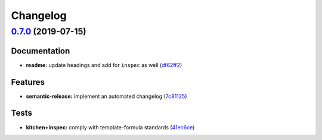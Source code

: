 
Changelog
=========

`0.7.0 <https://github.com/saltstack-formulas/libvirt-formula/compare/v0.6.0...v0.7.0>`_ (2019-07-15)
---------------------------------------------------------------------------------------------------------

Documentation
^^^^^^^^^^^^^


* **readme:** update headings and add for ``inspec`` as well (\ `df62ff2 <https://github.com/saltstack-formulas/libvirt-formula/commit/df62ff2>`_\ )

Features
^^^^^^^^


* **semantic-release:** implement an automated changelog (\ `7c81125 <https://github.com/saltstack-formulas/libvirt-formula/commit/7c81125>`_\ )

Tests
^^^^^


* **kitchen+inspec:** comply with template-formula standards (\ `41ec6ce <https://github.com/saltstack-formulas/libvirt-formula/commit/41ec6ce>`_\ )
